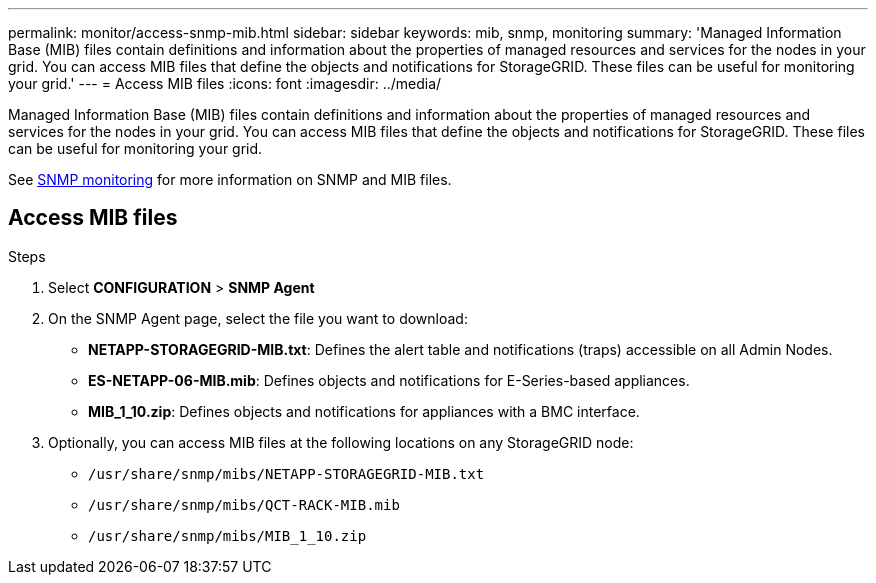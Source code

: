 ---
permalink: monitor/access-snmp-mib.html
sidebar: sidebar
keywords: mib, snmp, monitoring
summary: 'Managed Information Base (MIB) files contain definitions and information about the properties of managed resources and services for the nodes in your grid. You can access MIB files that define the objects and notifications for StorageGRID. These files can be useful for monitoring your grid.'
---
= Access MIB files
:icons: font
:imagesdir: ../media/

[.lead]
Managed Information Base (MIB) files contain definitions and information about the properties of managed resources and services for the nodes in your grid. You can access MIB files that define the objects and notifications for StorageGRID. These files can be useful for monitoring your grid.

See link:using-snmp-monitoring.html[SNMP monitoring] for more information on SNMP and MIB files. 

== Access MIB files

.Steps

. Select *CONFIGURATION* > *SNMP Agent*
. On the SNMP Agent page, select the file you want to download:
+
* *NETAPP-STORAGEGRID-MIB.txt*: Defines the alert table and notifications (traps) accessible on all Admin Nodes.
* *ES-NETAPP-06-MIB.mib*: Defines objects and notifications for E-Series-based appliances.
* *MIB_1_10.zip*: Defines objects and notifications for appliances with a BMC interface.
. Optionally, you can access MIB files at the following locations on any StorageGRID node:
* `/usr/share/snmp/mibs/NETAPP-STORAGEGRID-MIB.txt`
* `/usr/share/snmp/mibs/QCT-RACK-MIB.mib`
* `/usr/share/snmp/mibs/MIB_1_10.zip`
